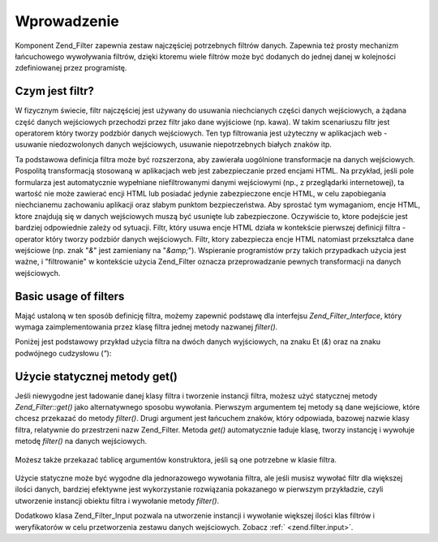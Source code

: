 .. _zend.filter.introduction:

Wprowadzenie
============

Komponent Zend_Filter zapewnia zestaw najczęściej potrzebnych filtrów danych. Zapewnia też prosty mechanizm
łańcuchowego wywoływania filtrów, dzięki ktoremu wiele filtrów może być dodanych do jednej danej w
kolejności zdefiniowanej przez programistę.

.. _zend.filter.introduction.definition:

Czym jest filtr?
----------------

W fizycznym świecie, filtr najczęściej jest używany do usuwania niechcianych części danych wejściowych, a
żądana część danych wejściowych przechodzi przez filtr jako dane wyjściowe (np. kawa). W takim scenariuszu
filtr jest operatorem który tworzy podzbiór danych wejściowych. Ten typ filtrowania jest użyteczny w
aplikacjach web - usuwanie niedozwolonych danych wejściowych, usuwanie niepotrzebnych białych znaków itp.

Ta podstawowa definicja filtra może być rozszerzona, aby zawierała uogólnione transformacje na danych
wejściowych. Pospolitą transformacją stosowaną w aplikacjach web jest zabezpieczanie przed encjami HTML. Na
przykład, jeśli pole formularza jest automatycznie wypełniane niefiltrowanymi danymi wejściowymi (np., z
przeglądarki internetowej), ta wartość nie może zawierać encji HTML lub posiadać jedynie zabezpieczone encje
HTML, w celu zapobiegania niechcianemu zachowaniu aplikacji oraz słabym punktom bezpieczeństwa. Aby sprostać tym
wymaganiom, encje HTML, ktore znajdują się w danych wejściowych muszą być usunięte lub zabezpieczone.
Oczywiście to, ktore podejście jest bardziej odpowiednie zależy od sytuacji. Filtr, który usuwa encje HTML
działa w kontekście pierwszej definicji filtra - operator który tworzy podzbiór danych wejściowych. Filtr,
ktory zabezpiecza encje HTML natomiast przekształca dane wejściowe (np. znak "*&*" jest zamieniany na "*&amp;*").
Wspieranie programistów przy takich przypadkach użycia jest ważne, i "filtrowanie" w kontekście użycia
Zend_Filter oznacza przeprowadzanie pewnych transformacji na danych wejściowych.

.. _zend.filter.introduction.using:

Basic usage of filters
----------------------

Mająć ustaloną w ten sposób definicję filtra, możemy zapewnić podstawę dla interfejsu
*Zend_Filter_Interface*, który wymaga zaimplementowania przez klasę filtra jednej metody nazwanej *filter()*.

Poniżej jest podstawowy przykład użycia filtra na dwóch danych wyjściowych, na znaku Et (*&*) oraz na znaku
podwójnego cudzysłowu (*"*):

   .. code-block:: php
      :linenos:

      $htmlEntities = new Zend_Filter_HtmlEntities();

      echo $htmlEntities->filter('&'); // &
      echo $htmlEntities->filter('"'); // "




.. _zend.filter.introduction.static:

Użycie statycznej metody get()
------------------------------

Jeśli niewygodne jest ładowanie danej klasy filtra i tworzenie instancji filtra, możesz użyć statycznej metody
*Zend_Filter::get()* jako alternatywnego sposobu wywołania. Pierwszym argumentem tej metody są dane wejściowe,
które chcesz przekazać do metody *filter()*. Drugi argument jest łańcuchem znaków, który odpowiada, bazowej
nazwie klasy filtra, relatywnie do przestrzeni nazw Zend_Filter. Metoda *get()* automatycznie ładuje klasę,
tworzy instancję i wywołuje metodę *filter()* na danych wejściowych.

   .. code-block:: php
      :linenos:

      echo Zend_Filter::get('&', 'HtmlEntities');




Możesz także przekazać tablicę argumentów konstruktora, jeśli są one potrzebne w klasie filtra.

   .. code-block:: php
      :linenos:

      echo Zend_Filter::get('"', 'HtmlEntities', array(ENT_QUOTES));




Użycie statyczne może być wygodne dla jednorazowego wywołania filtra, ale jeśli musisz wywołać filtr dla
większej ilości danych, bardziej efektywne jest wykorzystanie rozwiązania pokazanego w pierwszym przykładzie,
czyli utworzenie instancji obiektu filtra i wywołanie metody *filter()*.

Dodatkowo klasa Zend_Filter_Input pozwala na utworzenie instancji i wywołanie większej ilości klas filtrów i
weryfikatorów w celu przetworzenia zestawu danych wejściowych. Zobacz :ref:` <zend.filter.input>`.


